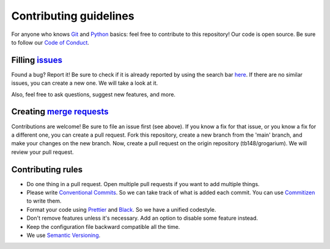 #######################
Contributing guidelines
#######################

For anyone who knows `Git <https://git-scm.com>`__ and
`Python <https://www.python.org/>`__ basics: feel free to contribute to
this repository! Our code is open source. Be sure to follow our `Code of
Conduct <https://github.com/tb148/grogarium/blob/main/CODE_OF_CONDUCT.md>`__.

***************************************************************************
Filling `issues <https://docs.gitlab.com/ee/user/project/issues/#issues>`__
***************************************************************************

Found a bug? Report it! Be sure to check if it is already reported by
using the search bar
`here <https://gitlab.com/tb148/grogarium/-/issues>`__. If there are no
similar issues, you can create a new one. We will take a look at it.

Also, feel free to ask questions, suggest new features, and more.

**************************************************************************************************************
Creating `merge requests <https://docs.gitlab.com/ee/user/project/merge_requests/index.html#merge-requests>`__
**************************************************************************************************************

Contributions are welcome! Be sure to file an issue first (see above).
If you know a fix for that issue, or you know a fix for a different one,
you can create a pull request. Fork this repository, create a new branch
from the 'main' branch, and make your changes on the new branch. Now,
create a pull request on the origin repository (tb148/grogarium). We
will review your pull request.

******************
Contributing rules
******************

-  Do one thing in a pull request. Open multiple pull requests if you
   want to add multiple things.
-  Please write `Conventional
   Commits <https://www.conventionalcommits.org/en/v1.0.0/>`__. So we
   can take track of what is added each commit. You can use
   `Commitizen <https://github.com/commitizen-tools/commitizen>`__ to
   write them.
-  Format your code using `Prettier <https://prettier.io/>`__ and
   `Black <https://black.readthedocs.io/en/stable/>`__. So we have a
   unified codestyle.
-  Don't remove features unless it's necessary. Add an option to disable
   some feature instead.
-  Keep the configuration file backward compatible all the time.
-  We use `Semantic Versioning <https://semver.org/>`__.
